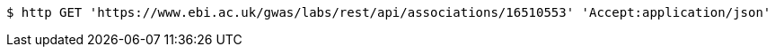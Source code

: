 [source,bash]
----
$ http GET 'https://www.ebi.ac.uk/gwas/labs/rest/api/associations/16510553' 'Accept:application/json'
----
